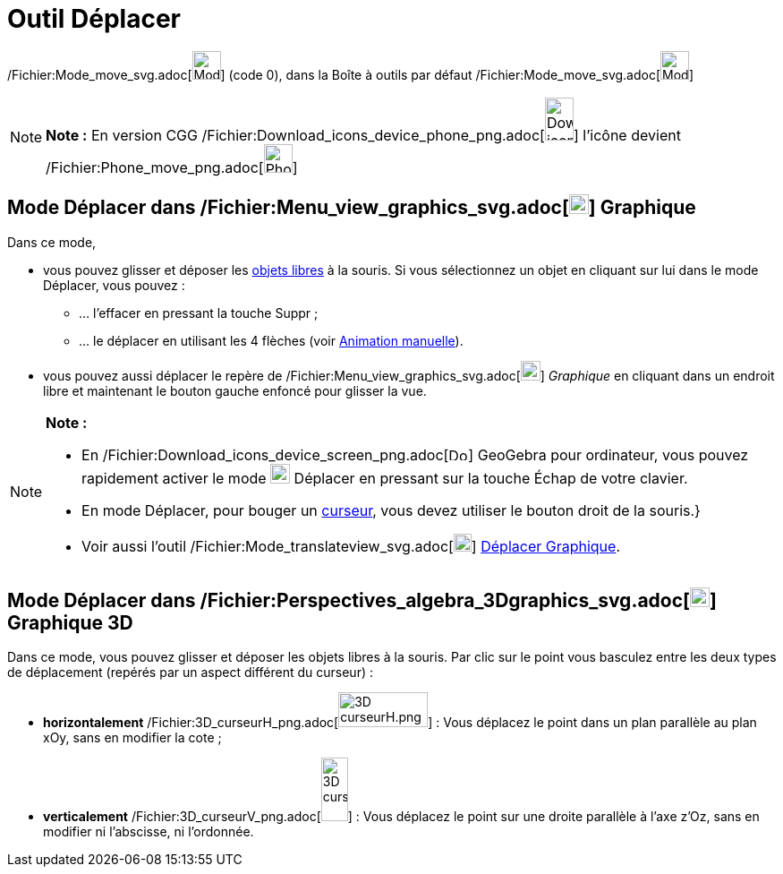 = Outil Déplacer
:page-en: tools/Move_Tool
ifdef::env-github[:imagesdir: /fr/modules/ROOT/assets/images]

/Fichier:Mode_move_svg.adoc[image:32px-Mode_move.svg.png[Mode move.svg,width=32,height=32]] (code 0), dans la Boîte à
outils par défaut /Fichier:Mode_move_svg.adoc[image:32px-Mode_move.svg.png[Mode move.svg,width=32,height=32]]

[NOTE]
====

*Note :* En version CGG
/Fichier:Download_icons_device_phone_png.adoc[image:32px-Download-icons-device-phone.png[Download-icons-device-phone.png,width=32,height=48]]
l'icône devient /Fichier:Phone_move_png.adoc[image:32px-Phone_move.png[Phone move.png,width=32,height=32]]

====

== Mode Déplacer dans /Fichier:Menu_view_graphics_svg.adoc[image:22px-Menu_view_graphics.svg.png[Menu view graphics.svg,width=22,height=22]] Graphique

Dans ce mode,

* vous pouvez glisser et déposer les xref:/Objets_libres_dépendants_ou_auxiliaires.adoc[objets libres] à la souris. Si
vous sélectionnez un objet en cliquant sur lui dans le mode Déplacer, vous pouvez :
** … l’effacer en pressant la touche [.kcode]#Suppr# ;
** … le déplacer en utilisant les 4 flèches (voir xref:/Animation.adoc[Animation manuelle]).

* vous pouvez aussi déplacer le repère de
/Fichier:Menu_view_graphics_svg.adoc[image:22px-Menu_view_graphics.svg.png[Menu view graphics.svg,width=22,height=22]]
_Graphique_ en cliquant dans un endroit libre et maintenant le bouton gauche enfoncé pour glisser la vue.

[NOTE]
====

*Note :*

* En
/Fichier:Download_icons_device_screen_png.adoc[image:22px-Download-icons-device-screen.png[Download-icons-device-screen.png,width=22,height=15]]
GeoGebra pour ordinateur, vous pouvez rapidement activer le mode image:22px-Mode_move.svg.png[Mode
move.svg,width=22,height=22] Déplacer en pressant sur la touche [.kcode]#Échap# de votre clavier.
* En mode Déplacer, pour bouger un xref:/tools/Curseur.adoc[curseur], vous devez utiliser le bouton droit de la souris.}
* Voir aussi l'outil /Fichier:Mode_translateview_svg.adoc[image:20px-Mode_translateview.svg.png[Mode
translateview.svg,width=20,height=20]] xref:/tools/Déplacer_Graphique.adoc[Déplacer Graphique].

====

== Mode Déplacer dans /Fichier:Perspectives_algebra_3Dgraphics_svg.adoc[image:22px-Perspectives_algebra_3Dgraphics.svg.png[Perspectives algebra 3Dgraphics.svg,width=22,height=22]] Graphique 3D

Dans ce mode, vous pouvez glisser et déposer les objets libres à la souris. Par clic sur le point vous basculez entre
les deux types de déplacement (repérés par un aspect différent du curseur) :

* *horizontalement* /Fichier:3D_curseurH_png.adoc[image:100px-3D_curseurH.png[3D curseurH.png,width=100,height=39]] :
Vous déplacez le point dans un plan parallèle au plan xOy, sans en modifier la cote ;
* *verticalement* /Fichier:3D_curseurV_png.adoc[image:30px-3D_curseurV.png[3D curseurV.png,width=30,height=71]] : Vous
déplacez le point sur une droite parallèle à l'axe z'Oz, sans en modifier ni l'abscisse, ni l'ordonnée.

